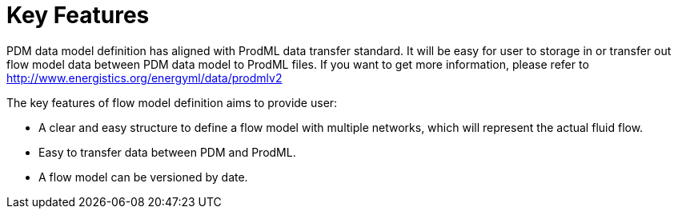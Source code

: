 = Key Features

PDM data model definition has aligned with ProdML data transfer standard. It will be easy for user to storage in or transfer out flow model data between PDM data model to ProdML files. If you want to get more information, please refer to http://www.energistics.org/energyml/data/prodmlv2

The key features of flow model definition aims to provide user:

* A clear and easy structure to define a flow model with multiple networks, which will represent the actual fluid flow.
* Easy to transfer data between PDM and ProdML.
* A flow model can be versioned by date.
